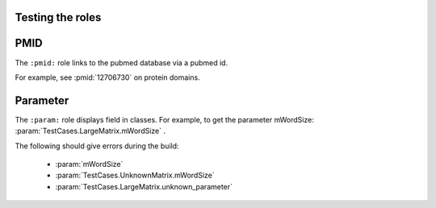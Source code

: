Testing the roles
=================

PMID
====

The ``:pmid:`` role links to the pubmed database via a pubmed id.

For example, see :pmid:`12706730` on protein domains.

Parameter
=========

The ``:param:`` role displays field in classes. For example, to get
the parameter mWordSize: :param:`TestCases.LargeMatrix.mWordSize` .

The following should give errors during the build:

   * :param:`mWordSize` 
   * :param:`TestCases.UnknownMatrix.mWordSize` 
   * :param:`TestCases.LargeMatrix.unknown_parameter` 

